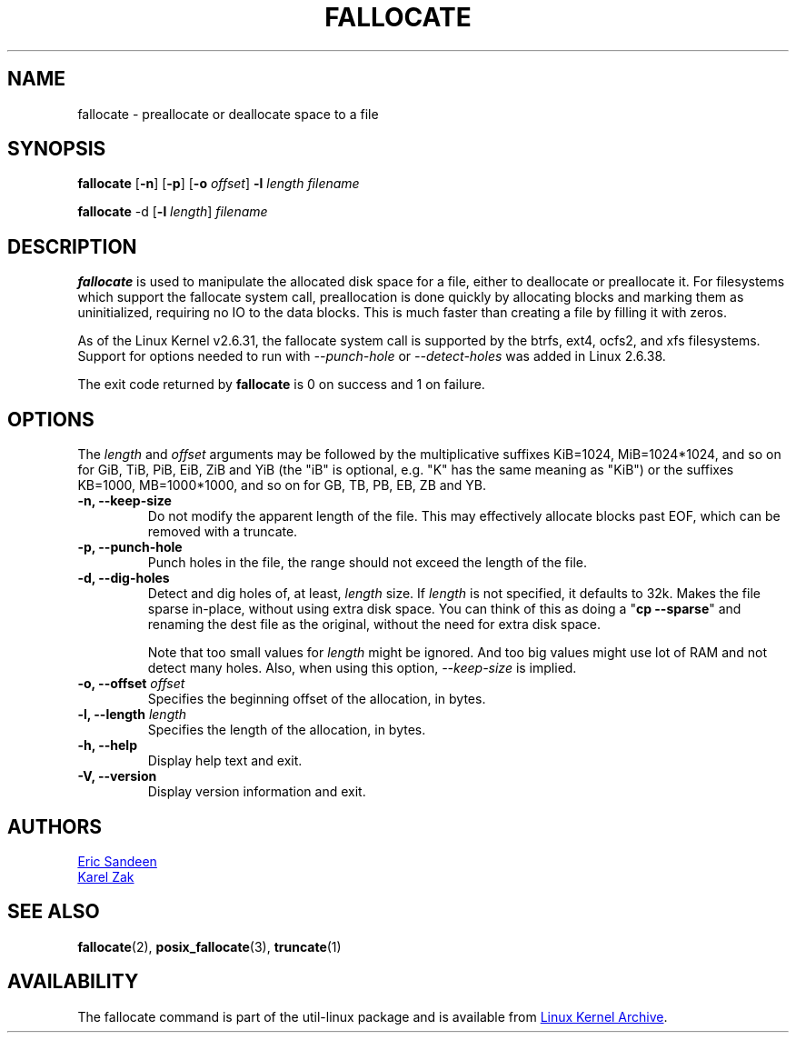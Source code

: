 .\" -*- nroff -*-
.TH FALLOCATE 1 "September 2011" "util-linux" "User Commands"
.SH NAME
fallocate \- preallocate or deallocate space to a file
.SH SYNOPSIS
.B fallocate
.RB [ \-n ]
.RB [ \-p ]
.RB [ \-o
.IR offset ]
.B \-l
.IR length
.I filename
.PP
.B fallocate
.RB \-d
.RB [ \-l
.IR length ]
.I filename
.SH DESCRIPTION
.B fallocate
is used to manipulate the allocated disk space for a file, either to deallocate
or preallocate it. For filesystems which support the fallocate system call,
preallocation is done quickly by allocating blocks and marking them as
uninitialized, requiring no IO to the data blocks. This is much faster than
creating a file by filling it with zeros.
.PP
As of the Linux Kernel v2.6.31, the fallocate system call is supported by the
btrfs, ext4, ocfs2, and xfs filesystems. Support for options needed to run with
\fI\-\-punch-hole\fR or \fI\-\-detect-holes\fR was added in Linux 2.6.38.
.PP
The exit code returned by
.B fallocate
is 0 on success and 1 on failure.
.PP
.SH OPTIONS
The \fIlength\fR and \fIoffset\fR arguments may be followed by the multiplicative
suffixes KiB=1024, MiB=1024*1024, and so on for GiB, TiB, PiB, EiB, ZiB and YiB
(the "iB" is optional, e.g. "K" has the same meaning as "KiB") or the suffixes
KB=1000, MB=1000*1000, and so on for GB, TB, PB, EB, ZB and YB.
.IP "\fB\-n, \-\-keep-size\fP"
Do not modify the apparent length of the file.  This may effectively allocate
blocks past EOF, which can be removed with a truncate.
.IP "\fB\-p, \-\-punch-hole\fP"
Punch holes in the file, the range should not exceed the length of the file.
.IP "\fB\-d, \-\-dig-holes\fP"
Detect and dig holes of, at least, \fIlength\fR size. If \fIlength\fR is not
specified, it defaults to 32k. Makes the file sparse in-place, without using
extra disk space. You can think of this as doing a "\fBcp --sparse\fP" and
renaming the dest file as the original, without the need for extra disk space.
.PP
.IP
Note that too small values for \fIlength\fR might be ignored. And too big values
might use lot of RAM and not detect many holes. Also, when using this option,
\fI\-\-keep-size\fP is implied.
.IP "\fB\-o, \-\-offset\fP \fIoffset\fP
Specifies the beginning offset of the allocation, in bytes.
.IP "\fB\-l, \-\-length\fP \fIlength\fP
Specifies the length of the allocation, in bytes.
.IP "\fB\-h, \-\-help\fP"
Display help text and exit.
.IP "\fB-V, \-\-version"
Display version information and exit.
.SH AUTHORS
.UR sandeen@redhat.com
Eric Sandeen
.UE
.br
.UR kzak@redhat.com
Karel Zak
.UE
.SH SEE ALSO
.BR fallocate (2),
.BR posix_fallocate (3),
.BR truncate (1)
.SH AVAILABILITY
The fallocate command is part of the util-linux package and is available from
.UR ftp://\:ftp.kernel.org\:/pub\:/linux\:/utils\:/util-linux/
Linux Kernel Archive
.UE .
